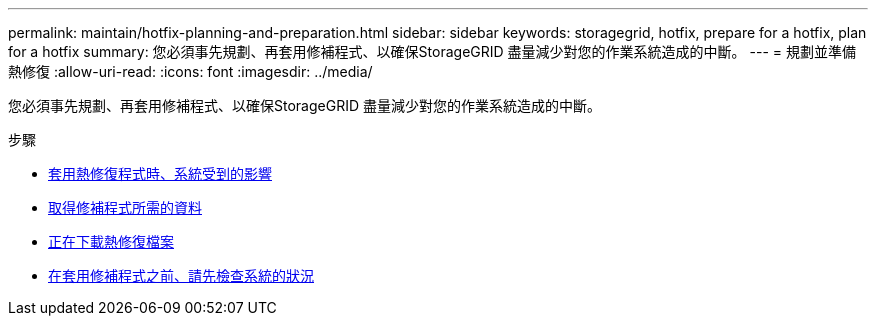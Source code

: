 ---
permalink: maintain/hotfix-planning-and-preparation.html 
sidebar: sidebar 
keywords: storagegrid, hotfix, prepare for a hotfix, plan for a hotfix 
summary: 您必須事先規劃、再套用修補程式、以確保StorageGRID 盡量減少對您的作業系統造成的中斷。 
---
= 規劃並準備熱修復
:allow-uri-read: 
:icons: font
:imagesdir: ../media/


[role="lead"]
您必須事先規劃、再套用修補程式、以確保StorageGRID 盡量減少對您的作業系統造成的中斷。

.步驟
* xref:how-your-system-is-affected-when-you-apply-hotfix.adoc[套用熱修復程式時、系統受到的影響]
* xref:obtaining-required-materials-for-hotfix.adoc[取得修補程式所需的資料]
* xref:downloading-hotfix-file.adoc[正在下載熱修復檔案]
* xref:checking-systems-condition-before-applying-hotfix.adoc[在套用修補程式之前、請先檢查系統的狀況]

